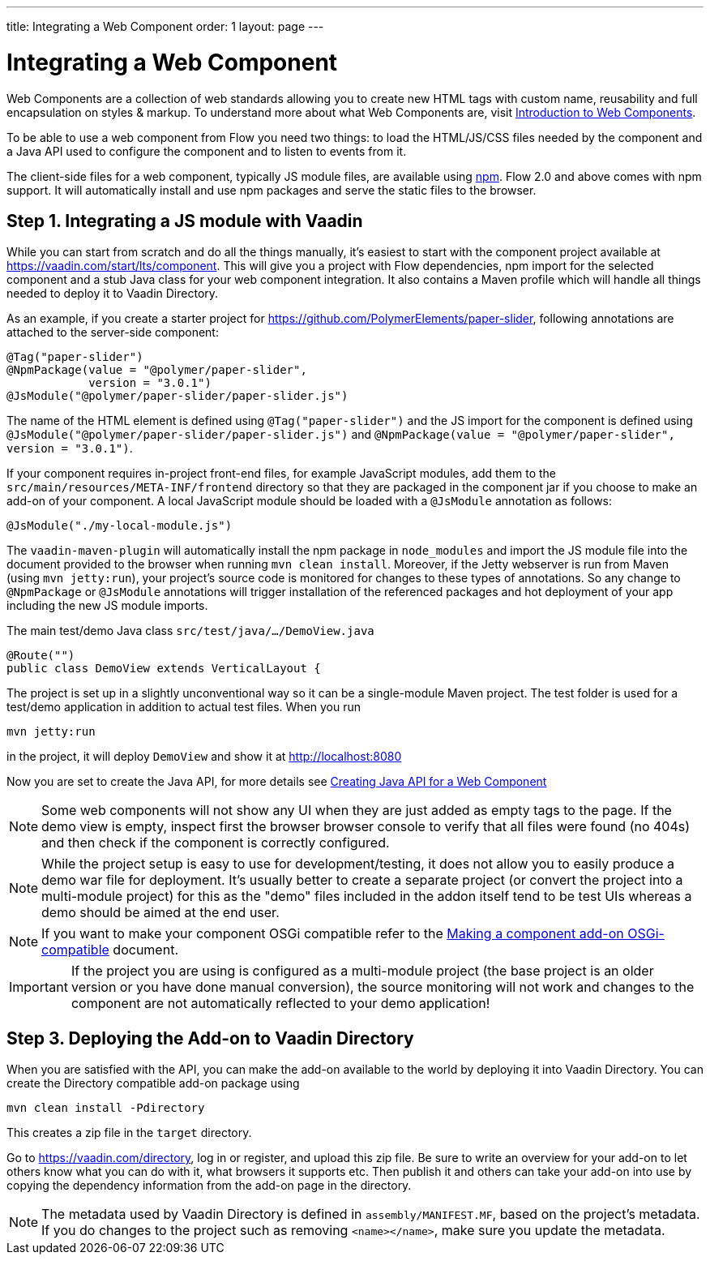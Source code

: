 ---
title: Integrating a Web Component
order: 1
layout: page
---

= Integrating a Web Component

Web Components are a collection of web standards allowing you to create new HTML tags with custom name, reusability and full encapsulation on styles & markup. To understand more about what Web Components are, visit <<introduction-to-webcomponents#,Introduction to Web Components>>.

To be able to use a web component from Flow you need two things: to load the HTML/JS/CSS files needed by the component and a Java API used to configure the component and to listen to events from it.

The client-side files for a web component, typically JS module files, are available using https://www.npmjs.com/[npm]. Flow 2.0 and above comes with npm support. It will automatically install and use npm packages and serve the static files to the browser.

== Step 1. Integrating a JS module with Vaadin

While you can start from scratch and do all the things manually, it's easiest to start with the component project available at https://vaadin.com/start/lts/component. This will give you a project with Flow dependencies, npm import for the selected component and a stub Java class for your web component integration. It also contains a Maven profile which will handle all things needed to deploy it to Vaadin Directory.

As an example, if you create a starter project for https://github.com/PolymerElements/paper-slider, following annotations are attached to the server-side component:

[source, java]
----
@Tag("paper-slider")
@NpmPackage(value = "@polymer/paper-slider",
            version = "3.0.1")
@JsModule("@polymer/paper-slider/paper-slider.js")
----

The name of the HTML element is defined using `@Tag("paper-slider")` and the JS import for the component is defined using `@JsModule("@polymer/paper-slider/paper-slider.js")` and `@NpmPackage(value = "@polymer/paper-slider", version = "3.0.1")`.

If your component requires in-project front-end files, for example JavaScript modules, add them to the `src/main/resources/META-INF/frontend` directory so that they are packaged in the component jar if you choose to make an add-on of your component. A local JavaScript module should be loaded with a `@JsModule` annotation as follows:

[source, java]
----
@JsModule("./my-local-module.js")
----

The `vaadin-maven-plugin` will automatically install the npm package in `node_modules` and import the JS module file into the document provided to the browser when running  `mvn clean install`. Moreover, if the Jetty webserver is run from Maven (using `mvn jetty:run`), your project's source code is monitored for changes to these types of annotations. So any change to `@NpmPackage` or `@JsModule` annotations will trigger installation of the referenced packages and hot deployment of your app including the new JS module imports.

The main test/demo Java class `src/test/java/…/DemoView.java`

[source, java]
----
@Route("")
public class DemoView extends VerticalLayout {
----

The project is set up in a slightly unconventional way so it can be a single-module Maven project. The test folder is used for a test/demo application in addition to actual test files. When you run

[source, sh]
----
mvn jetty:run
----

in the project, it will deploy `DemoView` and show it at http://localhost:8080

Now you are set to create the Java API, for more details see <<creating-java-api-for-a-web-component#,Creating Java API for a Web Component>>

[NOTE]
Some web components will not show any UI when they are just added as empty tags to the page. If the demo view is empty, inspect first the browser browser console to verify that all files were found (no 404s) and then check if the component is correctly configured.

[NOTE]
While the project setup is easy to use for development/testing, it does not allow you to easily produce a demo war file for deployment. It's usually better to create a separate project (or convert the project into a multi-module project) for this as the "demo" files included in the addon itself tend to be test UIs whereas a demo should be aimed at the end user.

[NOTE]
If you want to make your component OSGi compatible refer to the
<<../advanced/tutorial-making-components-osgi-compatible#,Making a component
add-on OSGi-compatible>> document.

[IMPORTANT]
If the project you are using is configured as a multi-module
project (the base project is an older version or you have done manual
conversion), the source monitoring will not work and changes to the component
are not automatically reflected to your demo application!

== Step 3. Deploying the Add-on to Vaadin Directory

When you are satisfied with the API, you can make the add-on available to the world by deploying it into Vaadin Directory. You can create the Directory compatible add-on package using

[source, sh]
----
mvn clean install -Pdirectory
----

This creates a zip file in the `target` directory.

Go to https://vaadin.com/directory, log in or register, and upload this zip file. Be sure to write an overview for your add-on to let others know what you can do with it, what browsers it supports etc. Then publish it and others can take your add-on into use by copying the dependency information from the add-on page in the directory.

[NOTE]
The metadata used by Vaadin Directory is defined in `assembly/MANIFEST.MF`, based on the project's metadata. If you do changes to the project such as removing `<name></name>`, make sure you update the metadata.
